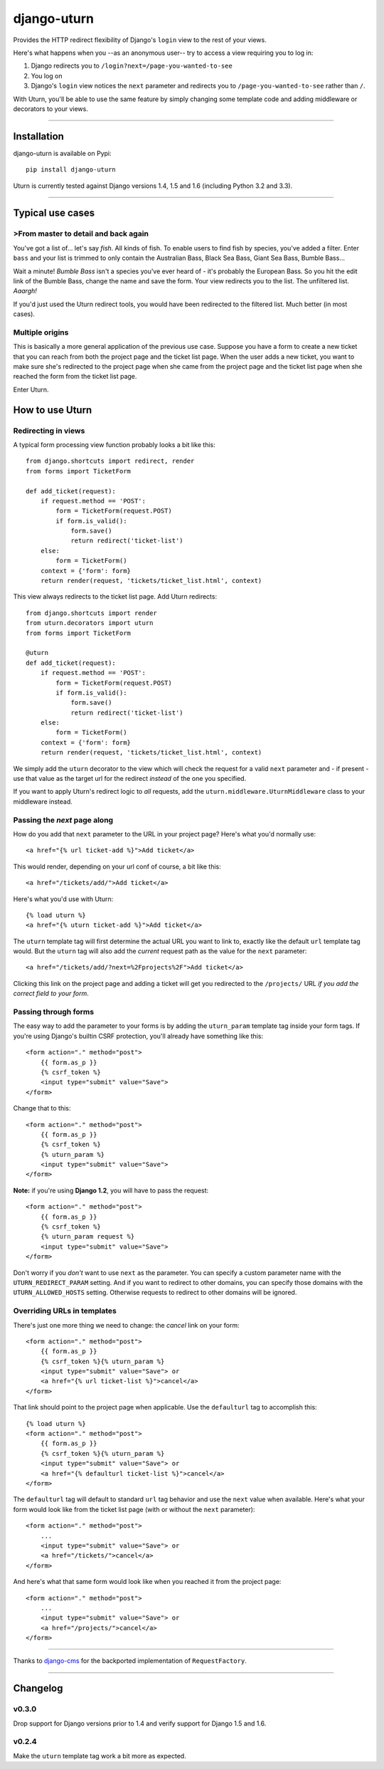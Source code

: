 ============
django-uturn
============

Provides the HTTP redirect flexibility of Django's ``login`` view to the rest
of your views.

Here's what happens when you --as an anonymous user-- try to access a view
requiring you to log in:

1. Django redirects you to ``/login?next=/page-you-wanted-to-see``
2. You log on
3. Django's ``login`` view notices the ``next`` parameter and redirects you to
   ``/page-you-wanted-to-see`` rather than ``/``.

With Uturn, you'll be able to use the same feature by simply changing some
template code and adding middleware or decorators to your views.

----

Installation
------------
django-uturn is available on Pypi::

    pip install django-uturn

Uturn is currently tested against Django versions 1.4, 1.5 and 1.6 (including
Python 3.2 and 3.3).

.. image:: https://secure.travis-ci.org/roam/django-uturn.png?branch=master


----

Typical use cases
-----------------

>From master to detail and back again
^^^^^^^^^^^^^^^^^^^^^^^^^^^^^^^^^^^^

You've got a list of... let's say *fish*. All kinds of fish. To enable users to
find fish by species, you've added a filter. Enter ``bass`` and your list is
trimmed to only contain the Australian Bass, Black Sea Bass, Giant Sea Bass,
Bumble Bass...

Wait a minute! *Bumble Bass* isn't a species you've ever heard of - it's
probably the European Bass. So you hit the edit link of the Bumble Bass,
change the name and save the form. Your view redirects you to the list. The
unfiltered list. *Aaargh!*

If you'd just used the Uturn redirect tools, you would have been redirected to
the filtered list. Much better (in most cases).


Multiple origins
^^^^^^^^^^^^^^^^

This is basically a more general application of the previous use case. Suppose
you have a form to create a new ticket that you can reach from both the project
page and the ticket list page. When the user adds a new ticket, you want to
make sure she's redirected to the project page when she came from the project
page and the ticket list page when she reached the form from the ticket list
page.

Enter Uturn.


How to use Uturn
----------------

Redirecting in views
^^^^^^^^^^^^^^^^^^^^

A typical form processing view function probably looks a bit like this::

    from django.shortcuts import redirect, render
    from forms import TicketForm

    def add_ticket(request):
        if request.method == 'POST':
            form = TicketForm(request.POST)
            if form.is_valid():
                form.save()
                return redirect('ticket-list')
        else:
            form = TicketForm()
        context = {'form': form}
        return render(request, 'tickets/ticket_list.html', context)

This view always redirects to the ticket list page. Add Uturn redirects::

    from django.shortcuts import render
    from uturn.decorators import uturn
    from forms import TicketForm

    @uturn
    def add_ticket(request):
        if request.method == 'POST':
            form = TicketForm(request.POST)
            if form.is_valid():
                form.save()
                return redirect('ticket-list')
        else:
            form = TicketForm()
        context = {'form': form}
        return render(request, 'tickets/ticket_list.html', context)

We simply add the ``uturn`` decorator to the view which will check the request
for a valid ``next`` parameter and - if present - use that value as the
target url for the redirect *instead* of the one you specified.

If you want to apply Uturn's redirect logic to *all* requests, add the
``uturn.middleware.UturnMiddleware`` class to your middleware instead.


Passing the *next* page along
^^^^^^^^^^^^^^^^^^^^^^^^^^^^^

How do you add that ``next`` parameter to the URL in your project page?
Here's what you'd normally use::

    <a href="{% url ticket-add %}">Add ticket</a>

This would render, depending on your url conf of course, a bit like this::

    <a href="/tickets/add/">Add ticket</a>

Here's what you'd use with Uturn::

    {% load uturn %}
    <a href="{% uturn ticket-add %}">Add ticket</a>

The ``uturn`` template tag will first determine the actual URL you want to link
to, exactly like the default ``url`` template tag would. But the ``uturn`` tag
will also add the *current* request path as the value for the ``next``
parameter::

    <a href="/tickets/add/?next=%2Fprojects%2F">Add ticket</a>

Clicking this link on the project page and adding a ticket will get you
redirected to the ``/projects/`` URL *if you add the correct field to your
form*.


Passing through forms
^^^^^^^^^^^^^^^^^^^^^

The easy way to add the parameter to your forms is by adding the
``uturn_param`` template tag inside your form tags. If you're using
Django's builtin CSRF protection, you'll already have something like this::

    <form action="." method="post">
        {{ form.as_p }}
        {% csrf_token %}
        <input type="submit" value="Save">
    </form>

Change that to this::

    <form action="." method="post">
        {{ form.as_p }}
        {% csrf_token %}
        {% uturn_param %}
        <input type="submit" value="Save">
    </form>

**Note:** if you're using **Django 1.2**, you will have to pass the request::

    <form action="." method="post">
        {{ form.as_p }}
        {% csrf_token %}
        {% uturn_param request %}
        <input type="submit" value="Save">
    </form>

Don't worry if you *don't* want to use ``next`` as the parameter. You can
specify a custom parameter name with the ``UTURN_REDIRECT_PARAM`` setting. And
if you want to redirect to other domains, you can specify those domains with
the ``UTURN_ALLOWED_HOSTS`` setting. Otherwise requests to redirect to other
domains will be ignored.


Overriding URLs in templates
^^^^^^^^^^^^^^^^^^^^^^^^^^^^

There's just one more thing we need to change: the *cancel* link on your form::

    <form action="." method="post">
        {{ form.as_p }}
        {% csrf_token %}{% uturn_param %}
        <input type="submit" value="Save"> or
        <a href="{% url ticket-list %}">cancel</a>
    </form>

That link should point to the project page when applicable. Use the
``defaulturl`` tag to accomplish this::

    {% load uturn %}
    <form action="." method="post">
        {{ form.as_p }}
        {% csrf_token %}{% uturn_param %}
        <input type="submit" value="Save"> or
        <a href="{% defaulturl ticket-list %}">cancel</a>
    </form>

The ``defaulturl`` tag will default to standard ``url`` tag behavior and use
the ``next`` value when available. Here's what your form would look like from
the ticket list page (with or without the ``next`` parameter)::

    <form action="." method="post">
        ...
        <input type="submit" value="Save"> or
        <a href="/tickets/">cancel</a>
    </form>

And here's what that same form would look like when you reached it from the
project page::

    <form action="." method="post">
        ...
        <input type="submit" value="Save"> or
        <a href="/projects/">cancel</a>
    </form>

----

Thanks to `django-cms <https://github.com/divio/django-cms/>`_ for the
backported implementation of ``RequestFactory``.

----

Changelog
---------

v0.3.0
^^^^^^
Drop support for Django versions prior to 1.4 and verify support for Django
1.5 and 1.6.

v0.2.4
^^^^^^
Make the ``uturn`` template tag work a bit more as expected.


